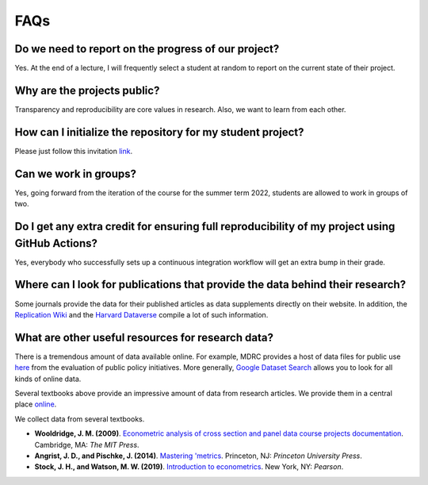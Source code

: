 ####
FAQs
####

Do we need to report on the progress of our project?
=====================================================

Yes. At the end of a lecture, I will frequently select a student at random to report on the current state of their project.

Why are the projects public?
============================

Transparency and reproducibility are core values in research. Also, we want to learn from each other.

How can I initialize the repository for my student project?
===========================================================

Please just follow this invitation `link <https://classroom.github.com/classrooms/37739145-ose-data-science>`_.

Can we work in groups?
======================

Yes, going forward from the iteration of the course for the summer term 2022, students are allowed to work in groups of two.

Do I get any extra credit for ensuring full reproducibility of my project using GitHub Actions?
===============================================================================================

Yes, everybody who successfully sets up a continuous integration workflow will get an extra bump in their grade.

Where can I look for publications that provide the data behind their research?
==============================================================================

Some journals provide the data for their published articles as data supplements directly on their website. In addition, the `Replication Wiki <http://replication.uni-goettingen.de/wiki/index.php/Main_Page>`_  and the `Harvard Dataverse <https://dataverse.harvard.edu>`_ compile a lot of such information.

What are other useful resources for research data?
==================================================
There is a tremendous amount of data available online. For example, MDRC provides a host of data files for public use `here <https://www.mdrc.org/available-public-use-files>`_ from the evaluation of public policy initiatives. More generally, `Google Dataset Search <https://datasetsearch.research.google.com>`_ allows you to look for all kinds of online data.

Several textbooks above provide an impressive amount of data from research articles. We provide them in a central place `online <https://github.com/OpenSourceEconomics/ose-course-projects/tree/newstruct_emily/datasets>`__.

We collect data from several textbooks.

* **Wooldridge, J. M. (2009)**. `Econometric analysis of cross section and panel data course projects documentation <https://mitpress.mit.edu/books/econometric-analysis-cross-section-and-panel-data>`__. Cambridge, MA: *The MIT Press*.

* **Angrist, J. D., and Pischke, J. (2014)**. `Mastering 'metrics <http://masteringmetrics.com>`__. Princeton, NJ: *Princeton University Press*.

* **Stock, J. H., and Watson, M. W. (2019)**.  `Introduction to econometrics <https://www.pearson.com/us/higher-education/program/Stock-Introduction-to-Econometrics-Plus-My-Lab-Economics-with-Pearson-e-Text-Access-Card-Package-4th-Edition/PGM2416966.html>`__. New York, NY: *Pearson*.
